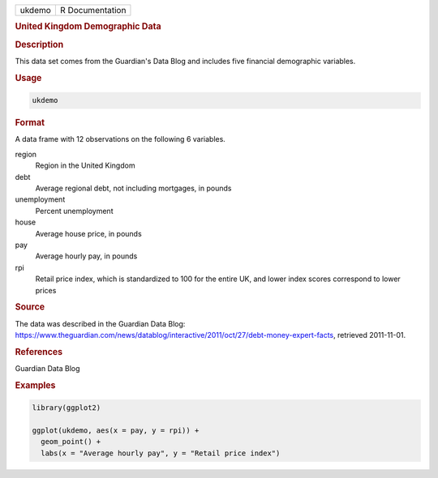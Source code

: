 .. container::

   ====== ===============
   ukdemo R Documentation
   ====== ===============

   .. rubric:: United Kingdom Demographic Data
      :name: ukdemo

   .. rubric:: Description
      :name: description

   This data set comes from the Guardian's Data Blog and includes five
   financial demographic variables.

   .. rubric:: Usage
      :name: usage

   .. code:: R

      ukdemo

   .. rubric:: Format
      :name: format

   A data frame with 12 observations on the following 6 variables.

   region
      Region in the United Kingdom

   debt
      Average regional debt, not including mortgages, in pounds

   unemployment
      Percent unemployment

   house
      Average house price, in pounds

   pay
      Average hourly pay, in pounds

   rpi
      Retail price index, which is standardized to 100 for the entire
      UK, and lower index scores correspond to lower prices

   .. rubric:: Source
      :name: source

   The data was described in the Guardian Data Blog:
   https://www.theguardian.com/news/datablog/interactive/2011/oct/27/debt-money-expert-facts,
   retrieved 2011-11-01.

   .. rubric:: References
      :name: references

   Guardian Data Blog

   .. rubric:: Examples
      :name: examples

   .. code:: R

      library(ggplot2)

      ggplot(ukdemo, aes(x = pay, y = rpi)) +
        geom_point() +
        labs(x = "Average hourly pay", y = "Retail price index")

